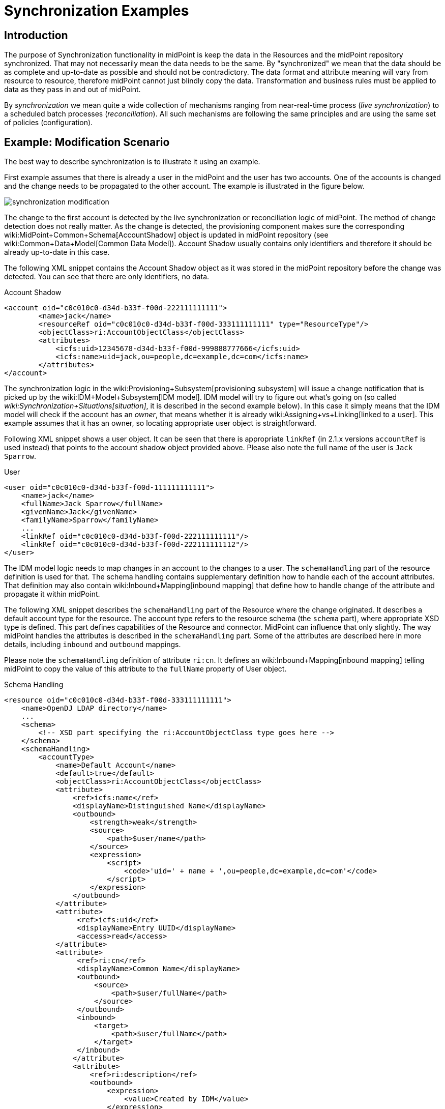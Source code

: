 = Synchronization Examples
:page-nav-title: Examples
:page-wiki-name: Synchronization Examples
:page-wiki-id: 655441
:page-wiki-metadata-create-user: semancik
:page-wiki-metadata-create-date: 2011-04-29T12:27:03.203+02:00
:page-wiki-metadata-modify-user: semancik
:page-wiki-metadata-modify-date: 2018-04-27T17:01:28.813+02:00
:page-toc: top
:page-upkeep-status: orange

== Introduction

The purpose of Synchronization functionality in midPoint is keep the data in the Resources and the midPoint repository synchronized.
That may not necessarily mean the data needs to be the same.
By "synchronized" we mean that the data should be as complete and up-to-date as possible and should not be contradictory.
The data format and attribute meaning will vary from resource to resource, therefore midPoint cannot just blindly copy the data.
Transformation and business rules must be applied to data as they pass in and out of midPoint.

By _synchronization_ we mean quite a wide collection of mechanisms ranging from near-real-time process (_live synchronization_) to a scheduled batch processes (_reconciliation_). All such mechanisms are following the same principles and are using the same set of policies (configuration).


== Example: Modification Scenario

The best way to describe synchronization is to illustrate it using an example.

First example assumes that there is already a user in the midPoint and the user has two accounts.
One of the accounts is changed and the change needs to be propagated to the other account.
The example is illustrated in the figure below.

image::synchronization-modification.png[]



The change to the first account is detected by the live synchronization or reconciliation logic of midPoint.
The method of change detection does not really matter.
As the change is detected, the provisioning component makes sure the corresponding wiki:MidPoint+Common+Schema[AccountShadow] object is updated in midPoint repository (see wiki:Common+Data+Model[Common Data Model]). Account Shadow usually contains only identifiers and therefore it should be already up-to-date in this case.

The following XML snippet contains the Account Shadow object as it was stored in the midPoint repository before the change was detected.
You can see that there are only identifiers, no data.

.Account Shadow
[source,xml]
----
<account oid="c0c010c0-d34d-b33f-f00d-222111111111">
        <name>jack</name>
        <resourceRef oid="c0c010c0-d34d-b33f-f00d-333111111111" type="ResourceType"/>
        <objectClass>ri:AccountObjectClass</objectClass>
        <attributes>
            <icfs:uid>12345678-d34d-b33f-f00d-999888777666</icfs:uid>
            <icfs:name>uid=jack,ou=people,dc=example,dc=com</icfs:name>
        </attributes>
</account>

----

The synchronization logic in the wiki:Provisioning+Subsystem[provisioning subsystem] will issue a change notification that is picked up by the wiki:IDM+Model+Subsystem[IDM model]. IDM model will try to figure out what's going on (so called _wiki:Synchronization+Situations[situation]_, it is described in the second example below).
In this case it simply means that the IDM model will check if the account has an _owner_, that means whether it is already wiki:Assigning+vs+Linking[linked to a user]. This example assumes that it has an owner, so locating appropriate user object is straightforward.

Following XML snippet shows a user object.
It can be seen that there is appropriate `linkRef` (in 2.1.x versions `accountRef` is used instead) that points to the account shadow object provided above.
Please also note the full name of the user is `Jack Sparrow`.

.User
[source,xml]
----
<user oid="c0c010c0-d34d-b33f-f00d-111111111111">
    <name>jack</name>
    <fullName>Jack Sparrow</fullName>
    <givenName>Jack</givenName>
    <familyName>Sparrow</familyName>
    ...
    <linkRef oid="c0c010c0-d34d-b33f-f00d-222111111111"/>
    <linkRef oid="c0c010c0-d34d-b33f-f00d-222111111112"/>
</user>

----

The IDM model logic needs to map changes in an account to the changes to a user.
The `schemaHandling` part of the resource definition is used for that.
The schema handling contains supplementary definition how to handle each of the account attributes.
That definition may also contain wiki:Inbound+Mapping[inbound mapping] that define how to handle change of the attribute and propagate it within midPoint.

The following XML snippet describes the `schemaHandling` part of the Resource where the change originated.
It describes a default account type for the resource.
The account type refers to the resource schema (the `schema` part), where appropriate XSD type is defined.
This part defines capabilities of the Resource and connector.
MidPoint can influence that only slightly.
The way midPoint handles the attributes is described in the `schemaHandling` part.
Some of the attributes are described here in more details, including `inbound` and `outbound` mappings.

Please note the `schemaHandling` definition of attribute `ri:cn`. It defines an wiki:Inbound+Mapping[inbound mapping] telling midPoint to copy the value of this attribute to the `fullName` property of User object.

.Schema Handling
[source,xml]
----
<resource oid="c0c010c0-d34d-b33f-f00d-333111111111">
    <name>OpenDJ LDAP directory</name>
    ...
    <schema>
        <!-- XSD part specifying the ri:AccountObjectClass type goes here -->
    </schema>
    <schemaHandling>
        <accountType>
            <name>Default Account</name>
            <default>true</default>
            <objectClass>ri:AccountObjectClass</objectClass>
            <attribute>
                <ref>icfs:name</ref>
                <displayName>Distinguished Name</displayName>
                <outbound>
                    <strength>weak</strength>
                    <source>
                        <path>$user/name</path>
                    </source>
                    <expression>
                        <script>
                            <code>'uid=' + name + ',ou=people,dc=example,dc=com'</code>
                        </script>
                    </expression>
                </outbound>
            </attribute>
            <attribute>
                 <ref>icfs:uid</ref>
                 <displayName>Entry UUID</displayName>
                 <access>read</access>
            </attribute>
            <attribute>
                 <ref>ri:cn</ref>
                 <displayName>Common Name</displayName>
                 <outbound>
                     <source>
                         <path>$user/fullName</path>
                     </source>
                 </outbound>
                 <inbound>
                     <target>
                         <path>$user/fullName</path>
                     </target>
                 </inbound>
                </attribute>
                <attribute>
                    <ref>ri:description</ref>
                    <outbound>
                        <expression>
                            <value>Created by IDM</value>
                        </expression>
                    </outbound>
                </attribute>
            </accountType>
    </schemaHandling>
    ...
</resource>

----

As the model is processing the change notification it encounters the change of `ri:cn` attribute.
It looks into the `schemaHandling` definition for that attribute and finds out the value of that attribute should be copied to the `fullName` property of user.
So model transforms the modification of account attribute `cn` to the modification of user attribute `fullName`. Model applies the modification to the user object resulting in the following state of the user:

.User
[source,xml]
----
<user oid="c0c010c0-d34d-b33f-f00d-111111111111">
    <name>jack</name>
    <fullName>cpt. Jack Sparrow</fullName>
    <givenName>Jack</givenName>
    <familyName>Sparrow</familyName>
    ...
    <linkRef oid="c0c010c0-d34d-b33f-f00d-222111111111"/>
    <linkRef oid="c0c010c0-d34d-b33f-f00d-222111111112"/>
</user>

----

After applying the change to the user midPoint behaves exactly as if the user was modified from any other source.
This means midPoint will try to apply (provision) user changes to all user's accounts.
Therefore midPoint takes user's other account (which is an AD account in this case), fetch definition of AD resource and looks into the `schemaHandling` section.
But this time it looks for wiki:Outbound+Mapping[outbound expressions]. The resource definition for the AD resource looks like this:

.Schema Handling
[source,xml]
----
<resource oid="c0c010c0-d34d-b33f-f00d-333111111112">
    <name>MyLittleAD</name>
    ...
    <schema>
        <!-- XSD part specifying the ad:AccountObjectClass type goes here -->
    </schema>
    <schemaHanling>
        <accountType>
            <name>Default Account</name>
            <default>true</default>
            <objectClass>ri:AccountObjectClass</objectClass>
            <attribute>
                <ref>icfs:name</ref>
                <displayName>Distinguished Name</displayName>
                <outbound>
                    <strength>weak</strength>
                    <source>
                        <path>$user/name</path>
                    </source>
                    <expression>
                        <script>
                            <code>'cn=' + name + ',o=Acme'</code>
                        <script>
                    </expression>
                </outbound>
            </attribute>
            <attribute>
                 <ref>icfs:uid</ref>
                 <displayName>Entry UUID</displayName>
                 <access>read</access>
            </attribute>
            <attribute>
                 <ref>ri:cn</ref>
                 <displayName>Common Name</displayName>
                 <outbound>
                     <source>
                         <path>$user/fullName</path>
                     </source>
                 </outbound>
                 <inbound>
                     <target>
                         <path>$user/fullName</path>
                     </target>
                 </inbound>
            </attribute>
        </accountType>
    </schemaHandling>
    ...
</resource>

----

The model looks through all the wiki:Outbound+Mapping[outbound expressions], looking where the change of the `fullName` can be applied.
In that way it figures out the `cn` attribute of the AD resource account should be set to a copy of the `fullName` property of the user.
Therefore model invokes provisioning service to change the account attribute.


== Example: Creation Scenario

Second example describes the reaction to creation of a new account on the resource.
It is a slightly more complex example than the previous one.
The example is illustrated in the figure below.

image::synchronization-creation.png[]



The synchronization logic of midPoint detects that a new account is created in the first Resource.
Because the account is new there is no Account Shadow object in midPoint repository and therefore the provisioning component will create new wiki:MidPoint+Common+Schema[AccountShadow] object before doing anything else.

The following XML snippet contains the Account Shadow object that is created in the IDM repository right after the change is detected.

.Account Shadow
[source,xml]
----
<account oid="c0c010c0-d34d-b33f-f00d-222111111121">
        <name>will</name>
        <resourceRef oid="c0c010c0-d34d-b33f-f00d-333111111111" type="ResourceType"/>
        <objectClass>ri:AccountObjectClass</objectClass>
        <attributes>
            <icfs:uid>12345678-d34d-b33f-f00d-999888777111</icfs:uid>
            <icfs:name>uid=will,ou=people,dc=example,dc=com</icfs:uid>
        </attributes>
</i:account>

----

The synchronization logic in the wiki:Provisioning+Subsystem[provisioning subsystem] then issues a change notification that is picked up by the wiki:IDM+Model+Subsystem[IDM model]. The responsibility of the model subsystem is to react to this change notification.
Model does this in two steps.
Firstly it determines what's the state of the midPoint repository as compared to the new information fetched from the resource, determining a _wiki:Synchronization+Situations[situation]_. Secondly, it consults the synchronization policy to find out how to react to the situation.

The situation is determined by comparing the change that happened on the Resource (new account, change of existing account, deleted account) and the state of the midPoint repository (account owners).
It does this by using a part of the synchronization policy known as wiki:Correlation+and+Confirmation+Expressions[Correlation and Confirmation Expressions]. MidPoint tries to use these expressions to find a potential owner for the new account.

In this case the new account was created, therefore it does not have an owner.
The model will execute _correlation expression_, passing the created account as an parameter.
The goal of correlation expression is to (quickly and efficiently) find a list of candidate owners.
Correlation expression is in fact just a (parametric) search query.

Following XML snippet shows a simple correlation expression that will look up user, comparing user attribute `name` and account attribute `name`.

.Correlation Expression
[source,xml]
----
<correlation>
    <q:equal>
        <q:path>name</q:path>
        <expression>
            <path>$account/attributes/ri:uid</path>
        </expression>
    </q:equal>
</correlation>
----

This expression will never return more than one entry, therefore no confirmation rule is necessary.
But if the correlation expression could return more that one entry, _confirmation expression_ could be used to do second round of filtering.

The correlation expression returns nothing in our case.
It means that no account owner was found and it results in `unmatched` situation.
The system is configured to create a new user object in IDM repository if this situation is encountered.

.Situation Reaction
[source,xml]
----
<resource oid="c0c010c0-d34d-b33f-f00d-333111111111">
    <name>OpenDJ LDAP directory</name>
    ...
    <schema>
        <!-- XSD part specifying the dj:AccountObjectClass type goes here -->
    </schema>
    <schemaHanling>
        ...
    </schemaHandling>
    ...
    <synchronization>
        ...
        <reaction>
            <situation>unmatched</situation>
            <action>
				<handlerUri>http://midpoint.evolveum.com/xml/ns/public/model/action-2#addUser</handlerUri>
				<objectTemplateRef oid="c0c010c0-d34d-b33f-f00d-777111111111"/>
            </action>
        </reaction>
        ...
    </synchronization>
</resource>

----

Model subsystem creates new empty user object in memory.
Then it applies the attributes from the account to the new user object.
The model does that in a way this is almost the same as application of modifications in the previous example.
The wiki:Inbound+Mapping[inbound expressions] from `schemaHandling` are used for that.

.Schema Handling
[source,xml]
----
<resource oid="c0c010c0-d34d-b33f-f00d-333111111111">
    <name>OpenDJ LDAP directory</name>
    ...
    <schema>
        <!-- XSD part specifying the ri:AccountObjectClass type goes here -->
    </schema>
    <schemaHanling>
        <accountType>
            <name>Default Account</name>
            <default>true</default>
            <objectClass>ri:AccountObjectClass</objectClass>
            <attribute>
                <ref>icfs:name</ref>
                <displayName>Distinguished Name</displayName>
                <outbound>
                    <strength>weak</strength>
                    <source>
                        <path>$user/name</path>
                    </source>
                    <expression>
                        <script>
                            <code>'uid=' + name + ',ou=people,dc=example,dc=com'</code>
                        </script>
                    </expression>
                </outbound>
            </attribute>
            <attribute>
                 <ref>icfs:uid</ref>
                 <displayName>Entry UUID</displayName>
                 <access>read</access>
            </attribute>
            <attribute>
                 <ref>ri:cn</ref>
                 <displayName>Common Name</displayName>
                 <outbound>
                     <source>
                         <path>$user/fullName</path>
                     </source>
                 </outbound>
                 <inbound>
                     <target>
                         <path>$user/fullName</path>
                     </target>
                 </inbound>
            </attribute>
            <attribute>
                 <ref>ri:givenName</ref>
                 <displayName>First Name</displayName>
                 <outbound>
                     <source>
                         <path>$user/givenName</path>
                     </source>
                 </outbound>
                 <inbound>
                     <target>
                         <path>$user/givenName</path>
                     </target>
                 </inbound>
            </attribute>
            <attribute>
                 <ref>ri:sn</ref>
                 <displayName>Last Name</displayName>
                 <outbound>
                     <source>
                         <path>$user/familyName</path>
                     </source>
                 </outbound>
                 <inbound>
                     <target>
                         <path>$user/familyName</path>
                     </target>
                 </inbound>
            </attribute>
        </accountType>
    </schemaHandling>
    ...
</resource>

----

This pre-populates the user entry.
However, this may not populate all the properties of user entry.
Therefore additional mechanisms are needed to make the new user look as required.
The mechanism is called wiki:User+Synchronizer[User Synchronizer] and it is actually the same mechanism that is invoked for any other change, e.g. when a user is created from the GUI.

First step in processing of a new user is application of User Template.
User template is a set of expressions that can be used to automatically construct a new user object and to keep it consistent through its lifetime.
It contains expressions that define how to set the properties of a user object.
An example is provided below.

.User Template
[source,xml]
----
<objectTemplate oid="c0c010c0-d34d-b33f-f00d-777111111111">
    <name>Default User Template</name>
    <mapping>
        <strength>weak</strength>
        <source>
            <path>givenName</path>
        </source>
        <source>
            <path>familyName</path>
        </source>
        <expression>
            <script>
                <code>givenName + ' ' + familyName</code>
            </script>
        </expression>
        <target>
            <path>fullName</path>
        </target>
    </mapping>
    <mapping>
        <strength>weak</strength>
        <expression>
            <value>
                <assignment>
                    <accountConstruction>
                        <resourceRef oid="c0c010c0-d34d-b33f-f00d-333111111112" type="c:ResourceType"/>
                    </accountConstruction>
                </assignment>
            </value>
        </expression>
        <target>
            <path>assignment</path>
        </target>
    </mapping>
</objectTemplate>

----

The user template specifies that the `fullName` has to be constructed by executing an wiki:Groovy+Expressions[Groovy script expression] that will concatenate the `givenName` and `familyName` properties.
That mapping is marked as `weak` therefore it will be executed only if the `fullName` does not have a value.
Therefore this mapping will not be applied in our case, as the `fullName` attribute will be populated from the account using an `inbound` mapping in `schemaHandling`.

More important aspect of the user template example above is the construction of an account assignment.
The template specifies that the user should have an wiki:Assignment[assignment]. The assignment assigns an account to the user.
Therefore an account on the resource identified by OID `c0c010c0-d34d-b33f-f00d-333111111112` is assigned to the user and will be provisioned to he user.
The `outbound` mapping of the `schemaHandling` part of the Resource definition will be used to set parameters for this account.

The model subsystem them modifies user according to the user template.
It also computes that the user should have and account and also the attributes for that account (using outbound expressions).
New user object is then created in midPoint repository and also the appropriate account is created for the user.
This situation is similar to the one described in the previous example.


== RBAC

wiki:Advanced+Hybrid+RBAC[Role-based access control] gets processed in the _outbound_ phase.
The mappings in roles are processed similarly to the outbound mappings and at almost the same time.
Similar principles that apply to outbound mappings apply to roles as well.


== Synchronization Flavors

There are four basic synchronization flavors:

* *Provisioning synchronization*: distributing changes to accounts during ordinary provisioning.

* *Live synchronization*: almost-realtime detection and reaction to changes.

* *Reconciliation*: scheduled batch check of data consistency.

* *Discovery*: Opportunistic reaction to a change discovered during an unrelated operation.

See wiki:Synchronization+Flavors[Synchronization Flavors] page for more details.


== See Also

* wiki:Synchronization[Synchronization]

* wiki:Synchronization+Situations[Synchronization Situations]

* wiki:Synchronization+Flavors[Synchronization Flavors]

* wiki:Data+Model[Data Model]

* link:https://svn.evolveum.com/midpoint/trunk/infra/schema/src/main/resources/xml/ns/public/common/common-1.xsd[Common XSD Schema] has a lot of in-line documentation.

* wiki:Mappings+and+Expressions[Mappings and Expressions]

* wiki:XML+Object+Query[XML Object Query]

* wiki:User+Synchronizer[User Synchronizer]